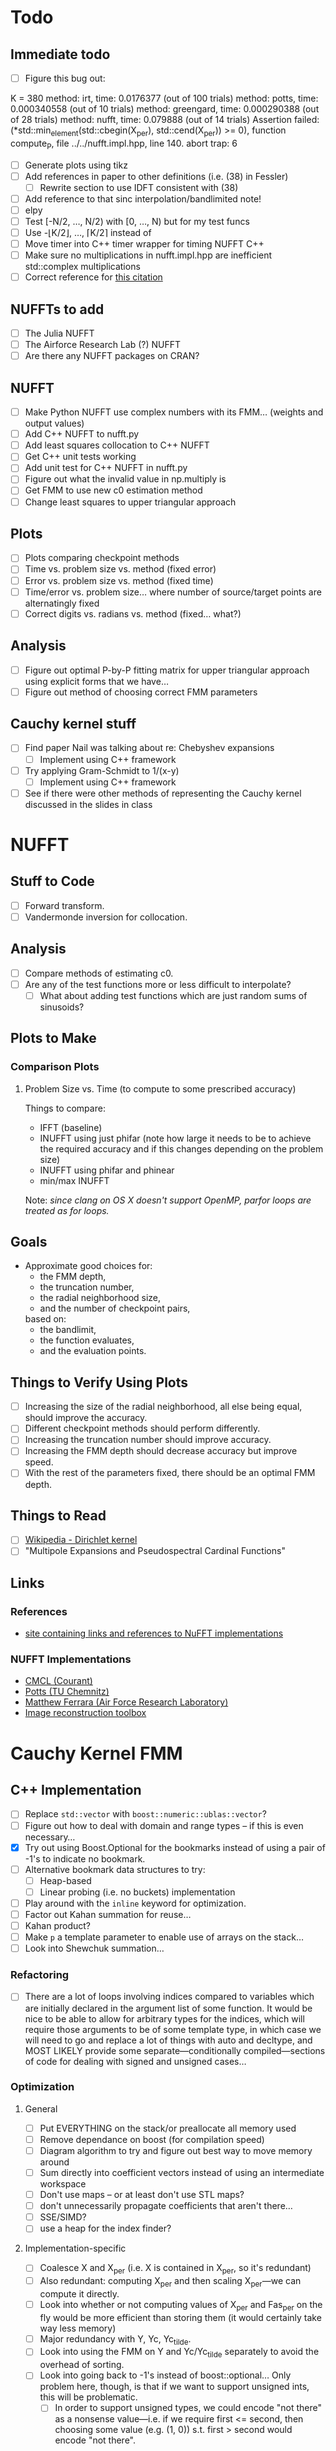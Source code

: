 * Todo
** Immediate todo
   - [ ] Figure this bug out:
#+BEGIN_SRC:
K = 380
  method: irt, time: 0.0176377 (out of 100 trials)
  method: potts, time: 0.000340558 (out of 10 trials)
  method: greengard, time: 0.000290388 (out of 28 trials)
  method: nufft, time: 0.079888 (out of 14 trials)
Assertion failed: (*std::min_element(std::cbegin(X_per), std::cend(X_per)) >= 0), function compute_P, file ../../nufft.impl.hpp, line 140.
abort trap: 6
#+END_SRC
   - [ ] Generate plots using tikz
   - [ ] Add references in paper to other definitions (i.e. (38) in
     Fessler)
	 - [ ] Rewrite section to use IDFT consistent with (38)
   - [ ] Add reference to that sinc interpolation/bandlimited note!
   - [ ] elpy
   - [ ] Test [-N/2, ..., N/2) with [0, ..., N) but for my test funcs
   - [ ] Use -⌊K/2⌋, ..., ⌈K/2⌉ instead of
   - [ ] Move timer into C++ timer wrapper for timing NUFFT C++
   - [ ] Make sure no multiplications in nufft.impl.hpp are
     inefficient std::complex multiplications
   - [ ] Correct reference for [[http://www.embedded.com/design/real-time-and-performance/4007256/Digital-Signal-Processing-Tricks--Fast-multiplication-of-complex-numbers][this citation]]
** NUFFTs to add
   - [ ] The Julia NUFFT
   - [ ] The Airforce Research Lab (?) NUFFT
   - [ ] Are there any NUFFT packages on CRAN?
** NUFFT
   - [ ] Make Python NUFFT use complex numbers with its
     FMM... (weights and output values)
   - [ ] Add C++ NUFFT to nufft.py
   - [ ] Add least squares collocation to C++ NUFFT
   - [ ] Get C++ unit tests working
   - [ ] Add unit test for C++ NUFFT in nufft.py
   - [ ] Figure out what the invalid value in np.multiply is
   - [ ] Get FMM to use new c0 estimation method
   - [ ] Change least squares to upper triangular approach
** Plots
   - [ ] Plots comparing checkpoint methods
   - [ ] Time vs. problem size vs. method (fixed error)
   - [ ] Error vs. problem size vs. method (fixed time)
   - [ ] Time/error vs. problem size... where number of source/target
     points are alternatingly fixed
   - [ ] Correct digits vs. radians vs. method (fixed... what?)
** Analysis
   - [ ] Figure out optimal P-by-P fitting matrix for upper triangular
     approach using explicit forms that we have...
   - [ ] Figure out method of choosing correct FMM parameters
** Cauchy kernel stuff
   - [ ] Find paper Nail was talking about re: Chebyshev expansions
	 - [ ] Implement using C++ framework
   - [ ] Try applying Gram-Schmidt to 1/(x-y)
	 - [ ] Implement using C++ framework
   - [ ] See if there were other methods of representing the Cauchy
     kernel discussed in the slides in class
* NUFFT
** Stuff to Code
   - [ ] Forward transform.
   - [ ] Vandermonde inversion for collocation.
** Analysis
   - [ ] Compare methods of estimating c0.
   - [ ] Are any of the test functions more or less difficult to interpolate?
	 - [ ] What about adding test functions which are just random sums
       of sinusoids?
** Plots to Make
*** Comparison Plots
**** Problem Size vs. Time (to compute to some prescribed accuracy)
	 Things to compare:
	 - IFFT (baseline)
	 - INUFFT using just phifar (note how large it needs to be to
       achieve the required accuracy and if this changes depending on
       the problem size)
	 - INUFFT using phifar and phinear
	 - min/max INUFFT
	 Note: /since clang on OS X doesn't support OpenMP, parfor loops
	 are treated as for loops./
** Goals
   - Approximate good choices for:
	 + the FMM depth,
	 + the truncation number,
	 + the radial neighborhood size,
	 + and the number of checkpoint pairs,
	 based on:
	 + the bandlimit,
	 + the function evaluates,
	 + and the evaluation points.
** Things to Verify Using Plots
   - [ ] Increasing the size of the radial neighborhood, all else being
     equal, should improve the accuracy.
   - [ ] Different checkpoint methods should perform differently.
   - [ ] Increasing the truncation number should improve accuracy.
   - [ ] Increasing the FMM depth should decrease accuracy but improve
     speed.
   - [ ] With the rest of the parameters fixed, there should be an
     optimal FMM depth.
** Things to Read
   - [ ] [[https://en.wikipedia.org/wiki/Dirichlet_kernel][Wikipedia - Dirichlet kernel]]
   - [ ] "Multipole Expansions and Pseudospectral Cardinal Functions"
** Links
*** References
   	- [[http://fastmultipole.org/Main/T-NuFFT][site containing links and references to NuFFT implementations]]
*** NUFFT Implementations
   	- [[http://cs.nyu.edu/cs/faculty/berger/nufft/nufft.html][CMCL (Courant)]]
   	- [[https://www-user.tu-chemnitz.de/~potts/nfft/download.php][Potts (TU Chemnitz)]]
   	- [[http://www.mathworks.com/matlabcentral/fileexchange/25135-nufft--nfft--usfft][Matthew Ferrara (Air Force Research Laboratory)]]
   	- [[http://web.eecs.umich.edu/~fessler/code/index.html][Image reconstruction toolbox]]

* Cauchy Kernel FMM
** C++ Implementation
   - [ ] Replace ~std::vector~ with ~boost::numeric::ublas::vector~?
   - [ ] Figure out how to deal with domain and range types -- if this
	 is even necessary...
   - [X] Try out using Boost.Optional for the bookmarks instead of
	 using a pair of -1's to indicate no bookmark.
   - [ ] Alternative bookmark data structures to try:
	 - [ ] Heap-based
	 - [ ] Linear probing (i.e. no buckets) implementation
   - [ ] Play around with the ~inline~ keyword for optimization.
   - [ ] Factor out Kahan summation for reuse...
   - [ ] Kahan product?
   - [ ] Make ~p~ a template parameter to enable use of arrays on the
	 stack...
   - [ ] Look into Shewchuk summation...
*** Refactoring
	- [ ] There are a lot of loops involving indices compared to
      variables which are initially declared in the argument list of
      some function. It would be nice to be able to allow for
      arbitrary types for the indices, which will require those
      arguments to be of some template type, in which case we will
      need to go and replace a lot of things with auto and decltype,
      and MOST LIKELY provide some separate---conditionally
      compiled---sections of code for dealing with signed and unsigned
      cases...
*** Optimization
**** General
   	 - [ ] Put EVERYTHING on the stack/or preallocate all memory used
   	 - [ ] Remove dependance on boost (for compilation speed)
   	 - [ ] Diagram algorithm to try and figure out best way to move memory around
   	 - [ ] Sum directly into coefficient vectors instead of using an intermediate workspace
   	 - [ ] Don't use maps -- or at least don't use STL maps?
   	 - [ ] don't unnecessarily propagate coefficients that aren't there...
   	 - [ ] SSE/SIMD?
   	 - [ ] use a heap for the index finder?
**** Implementation-specific
	 - [ ] Coalesce X and X_per (i.e. X is contained in X_per, so it's
       redundant)
	 - [ ] Also redundant: computing X_per and then scaling X_per---we
       can compute it directly.
	 - [ ] Look into whether or not computing values of X_per and
       Fas_per on the fly would be more efficient than storing them
       (it would certainly take way less memory)
	 - [ ] Major redundancy with Y, Yc, Yc_tilde.
	 - [ ] Look into using the FMM on Y and Yc/Yc_tilde separately to
       avoid the overhead of sorting.
	 - [ ] Look into going back to -1's instead of
       boost::optional... Only problem here, though, is that if we
       want to support unsigned ints, this will be problematic.
	   - [ ] In order to support unsigned types, we could encode "not
         there" as a nonsense value---i.e. if we require first <=
         second, then choosing some value (e.g. (1, 0)) s.t. first >
         second would encode "not there".
**** Future optimizations
	 - [ ] Compute checkpoint FMM directly if there are few enough checkpoints?
	 - [ ] We could also use a different FMM (i.e. in terms of
       truncation number and level) for the checkpoints. Since they
       are more sparsely distributed, we may want to use a shallower
       FMM...?
**** Eventually
   	 - [ ] parallelize
	   - OpenMP?
	   - C++11 threads?
	   - TBB?
**** Things to try autotuning
   	 - [ ] Whether or not functions are inline
   	 - [ ] Duff's device for loop unrolling (this can be done using
       TMP--Game Programming Gems (maybe #1) books has a good
       tutorial).
   	 - [ ] Loop tiling
